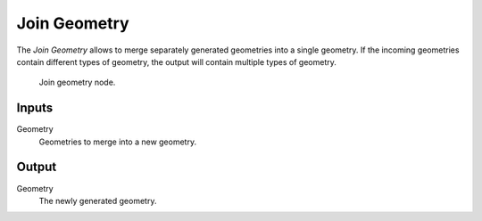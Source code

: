.. index:: Nodes; Geometry
.. _bpy.types.GeometryNodeJoinGeometry:

*************
Join Geometry
*************

The *Join Geometry* allows to merge separately generated geometries into a single geometry.
If the incoming geometries contain different types of geometry, the output will contain multiple types of geometry.

.. figure:: /images/modeling_modifiers_nodes_join-geometry.png

   Join geometry node.

Inputs
=======

Geometry
   Geometries to merge into a new geometry.

Output
=======

Geometry
   The newly generated geometry.

